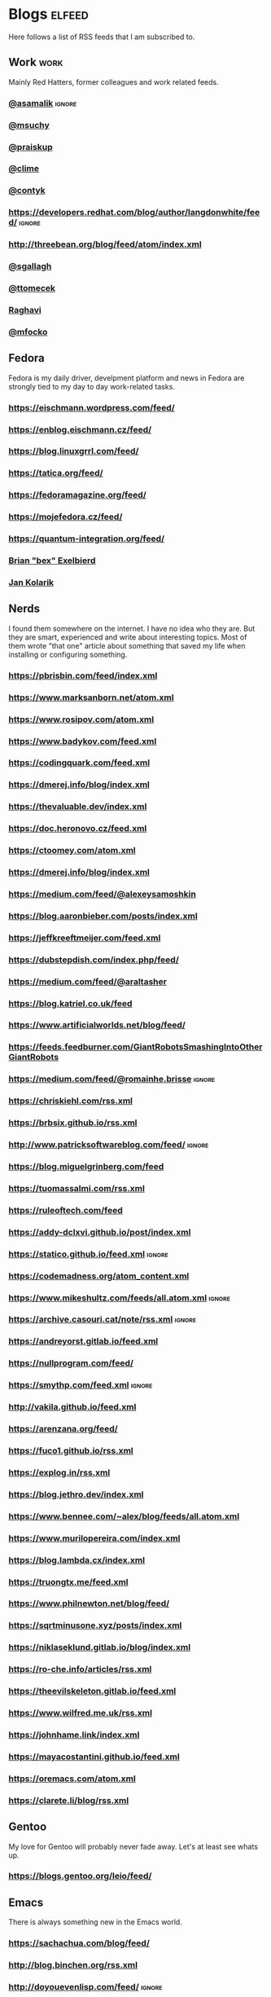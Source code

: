 * Blogs                                                              :elfeed:

Here follows a list of RSS feeds that I am subscribed to.

** Work                                                                :work:

Mainly Red Hatters, former colleagues and work related feeds.

*** [[https://blog.samalik.com/feed.xml][@asamalik]]                                                        :ignore:
*** [[http://miroslav.suchy.cz/blog/rss.xml][@msuchy]]
*** [[https://pavel.raiskup.cz/feed.xml][@praiskup]]
*** [[https://clime.github.io/feed.xml][@clime]]
*** [[https://contyk.org/feed/][@contyk]]
*** https://developers.redhat.com/blog/author/langdonwhite/feed/     :ignore:
*** http://threebean.org/blog/feed/atom/index.xml
*** [[https://sgallagh.wordpress.com/feed/][@sgallagh]]
*** [[https://blog.tomecek.net/index.xml][@ttomecek]]
*** [[https://medium.com/feed/@raghavi101][Raghavi]]
*** [[https://blog.mfocko.xyz/blog/rss.xml][@mfocko]]

** Fedora

Fedora is my daily driver, develpment platform and news in Fedora are strongly
tied to my day to day work-related tasks.

*** https://eischmann.wordpress.com/feed/
*** https://enblog.eischmann.cz/feed/
*** https://blog.linuxgrrl.com/feed/
*** https://tatica.org/feed/
*** https://fedoramagazine.org/feed/
*** https://mojefedora.cz/feed/
*** https://quantum-integration.org/feed/
*** [[https://www.winglemeyer.org/feed.xml][Brian "bex" Exelbierd]]
*** [[https://jan-kolarik.github.io/index.xml][Jan Kolarik]]
** Nerds

I found them somewhere on the internet. I have no idea who they are. But they
are smart, experienced and write about interesting topics. Most of them wrote
"that one" article about something that saved my life when installing or
configuring something.

*** https://pbrisbin.com/feed/index.xml
*** https://www.marksanborn.net/atom.xml
*** https://www.rosipov.com/atom.xml
*** https://www.badykov.com/feed.xml
*** https://codingquark.com/feed.xml
*** https://dmerej.info/blog/index.xml
*** https://thevaluable.dev/index.xml
*** https://doc.heronovo.cz/feed.xml
*** https://ctoomey.com/atom.xml
*** https://dmerej.info/blog/index.xml
*** https://medium.com/feed/@alexeysamoshkin
*** https://blog.aaronbieber.com/posts/index.xml
*** https://jeffkreeftmeijer.com/feed.xml
*** https://dubstepdish.com/index.php/feed/
*** https://medium.com/feed/@araltasher
*** https://blog.katriel.co.uk/feed
*** https://www.artificialworlds.net/blog/feed/
*** https://feeds.feedburner.com/GiantRobotsSmashingIntoOtherGiantRobots
*** https://medium.com/feed/@romainhe.brisse                         :ignore:
*** https://chriskiehl.com/rss.xml
*** https://brbsix.github.io/rss.xml
*** http://www.patricksoftwareblog.com/feed/                         :ignore:
*** https://blog.miguelgrinberg.com/feed
*** https://tuomassalmi.com/rss.xml
*** https://ruleoftech.com/feed
*** https://addy-dclxvi.github.io/post/index.xml
*** https://statico.github.io/feed.xml                               :ignore:
*** https://codemadness.org/atom_content.xml
*** https://www.mikeshultz.com/feeds/all.atom.xml                    :ignore:
*** https://archive.casouri.cat/note/rss.xml                         :ignore:
*** https://andreyorst.gitlab.io/feed.xml
*** https://nullprogram.com/feed/
*** https://smythp.com/feed.xml                                      :ignore:
*** http://vakila.github.io/feed.xml
*** https://arenzana.org/feed/
*** https://fuco1.github.io/rss.xml
*** https://explog.in/rss.xml
*** https://blog.jethro.dev/index.xml
*** https://www.bennee.com/~alex/blog/feeds/all.atom.xml
*** https://www.murilopereira.com/index.xml
*** https://blog.lambda.cx/index.xml
*** https://truongtx.me/feed.xml
*** https://www.philnewton.net/blog/feed/
*** https://sqrtminusone.xyz/posts/index.xml
*** https://niklaseklund.gitlab.io/blog/index.xml
*** https://ro-che.info/articles/rss.xml
*** https://theevilskeleton.gitlab.io/feed.xml
*** https://www.wilfred.me.uk/rss.xml
*** https://johnhame.link/index.xml
*** https://mayacostantini.github.io/feed.xml
*** https://oremacs.com/atom.xml
*** https://clarete.li/blog/rss.xml

** Gentoo

My love for Gentoo will probably never fade away. Let's at least see whats up.

*** https://blogs.gentoo.org/leio/feed/

** Emacs

There is always something new in the Emacs world.

*** https://sachachua.com/blog/feed/
*** http://blog.binchen.org/rss.xml
*** http://doyouevenlisp.com/feed/                                   :ignore:
*** https://nyxt.atlas.engineer/feed

*** https://emacsredux.com/atom.xml

** Vim

There is more interesting Vim development happening than ever before.

*** https://www.vimfromscratch.com/articles.rss                      :ignore:

** Python

Python pays my bills, I should be excellent at it.

*** http://charlesleifer.com/blog/rss/

** Programming

Workflows, testing, design patterns, CI, functional paradigm ... you know,
all the good stuff.

*** https://www.zdrojak.cz/clanky/feed/
*** https://becoming-functional.com/feed                             :ignore:

** Fun

Comics and other geeky stuff.

*** https://xkcd.com/rss.xml

** Game

Lifestyle design, meditation, psychology, seduction and every other topic
involving human interaction.

** Personal

Just some non-IT people that write about interesting real-life topics

*** https://alexandrazenata.cz/feed/                                 :ignore:
*** https://sexperimentatorka.cz/feed/
*** https://elladawson.com/feed/

** Sport

Software engineer interested in sports. What could go wrong.

*** https://jirkaorsag.cz/feed/                                      :ignore:
** Sites without RSS

Following websites unfortunatelly don't provide a RSS feed. Ideally, we want to
contact them or file a RFE for implementing one.

- https://whydoesitsuck.com/

* Events                                                             :events:
** [[https://pyvo.cz/api/series/olomouc-pyvo.rss][Pyvo Olomouc]]
* Youtube                                                    :elfeed:youtube:

Open a youtube video in the web browser and copy its URL. Then run
~M-x elfeed-tube-add-feeds~, and paste the URL there. Then run
~M-x elfeed-tube-add--copy~.

** Games                                                          :games:wow:
*** [[https://www.youtube.com/feeds/videos.xml?channel_id=UC9cM11yEZH_caN0b7tN9wFA][Cobrak]]
*** [[https://www.youtube.com/feeds/videos.xml?channel_id=UCfeaD828rBBXgpaBP59XmjQ][Hansol]]
** Movies                                                            :movies:
*** [[https://www.youtube.com/feeds/videos.xml?channel_id=UCSJPFQdZwrOutnmSFYtbstA][The Critical Drinker]]
*** [[https://www.youtube.com/feeds/videos.xml?channel_id=UC5T0tXJN5CrMZUEJuz4oovw][Nerdrotic]]
** Politics                                                        :politics:
*** [[https://www.youtube.com/feeds/videos.xml?channel_id=UCnQC_G5Xsjhp9fEJKuIcrSw][Ben Shapiro]]
*** [[https://www.youtube.com/feeds/videos.xml?channel_id=UCO01ytfzgXYy4glnPJm4PPQ][Matt Walsh]]
** Gym                                                                  :gym:
*** [[https://www.youtube.com/feeds/videos.xml?channel_id=UCfQgsKhHjSyRLOp9mnffqVg][RP]]
** IT                                                                    :it:
*** [[https://www.youtube.com/feeds/videos.xml?channel_id=UCaSCt8s_4nfkRglWCvNSDrg][CodeAesthetic]]
*** [[https://www.youtube.com/feeds/videos.xml?channel_id=UCVls1GmFKf6WlTraIb_IaJg][DistroTube]]
** Lifestyle                                                      :lifestyle:
*** [[https://www.youtube.com/feeds/videos.xml?channel_id=UCk9SqfJYu5HP5e2dfClpr0g][TNL]]
